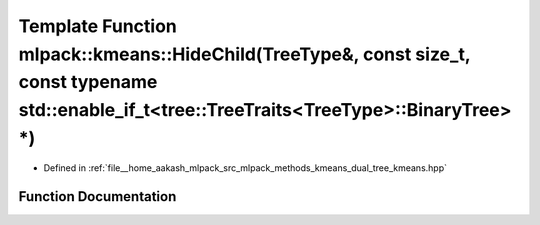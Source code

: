 .. _exhale_function_namespacemlpack_1_1kmeans_1ace8d84289c9fb75c3d319af113e3beca:

Template Function mlpack::kmeans::HideChild(TreeType&, const size_t, const typename std::enable_if_t<tree::TreeTraits<TreeType>::BinaryTree> \*)
================================================================================================================================================

- Defined in :ref:`file__home_aakash_mlpack_src_mlpack_methods_kmeans_dual_tree_kmeans.hpp`


Function Documentation
----------------------


.. doxygenfunction:: mlpack::kmeans::HideChild(TreeType&, const size_t, const typename std::enable_if_t<tree::TreeTraits<TreeType>::BinaryTree> *)
